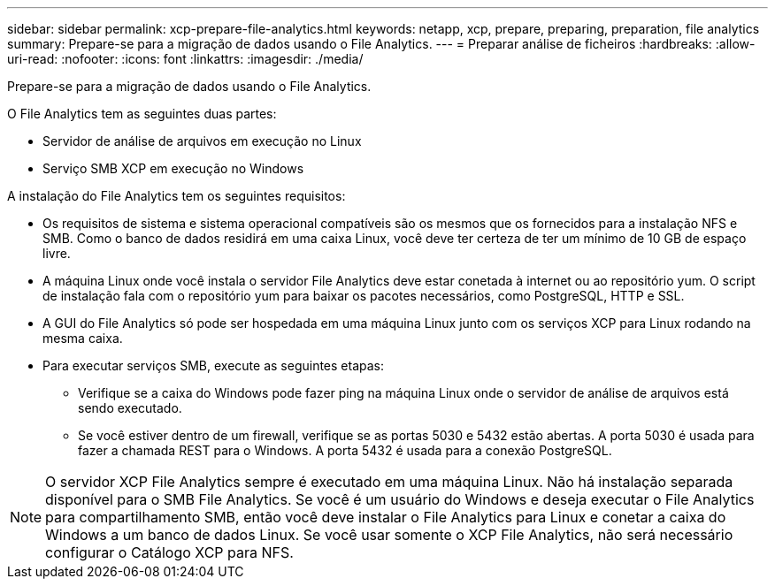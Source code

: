 ---
sidebar: sidebar 
permalink: xcp-prepare-file-analytics.html 
keywords: netapp, xcp, prepare, preparing, preparation, file analytics 
summary: Prepare-se para a migração de dados usando o File Analytics. 
---
= Preparar análise de ficheiros
:hardbreaks:
:allow-uri-read: 
:nofooter: 
:icons: font
:linkattrs: 
:imagesdir: ./media/


[role="lead"]
Prepare-se para a migração de dados usando o File Analytics.

O File Analytics tem as seguintes duas partes:

* Servidor de análise de arquivos em execução no Linux
* Serviço SMB XCP em execução no Windows


A instalação do File Analytics tem os seguintes requisitos:

* Os requisitos de sistema e sistema operacional compatíveis são os mesmos que os fornecidos para a instalação NFS e SMB. Como o banco de dados residirá em uma caixa Linux, você deve ter certeza de ter um mínimo de 10 GB de espaço livre.
* A máquina Linux onde você instala o servidor File Analytics deve estar conetada à internet ou ao repositório yum. O script de instalação fala com o repositório yum para baixar os pacotes necessários, como PostgreSQL, HTTP e SSL.
* A GUI do File Analytics só pode ser hospedada em uma máquina Linux junto com os serviços XCP para Linux rodando na mesma caixa.
* Para executar serviços SMB, execute as seguintes etapas:
+
** Verifique se a caixa do Windows pode fazer ping na máquina Linux onde o servidor de análise de arquivos está sendo executado.
** Se você estiver dentro de um firewall, verifique se as portas 5030 e 5432 estão abertas. A porta 5030 é usada para fazer a chamada REST para o Windows. A porta 5432 é usada para a conexão PostgreSQL.





NOTE: O servidor XCP File Analytics sempre é executado em uma máquina Linux. Não há instalação separada disponível para o SMB File Analytics. Se você é um usuário do Windows e deseja executar o File Analytics para compartilhamento SMB, então você deve instalar o File Analytics para Linux e conetar a caixa do Windows a um banco de dados Linux. Se você usar somente o XCP File Analytics, não será necessário configurar o Catálogo XCP para NFS.

